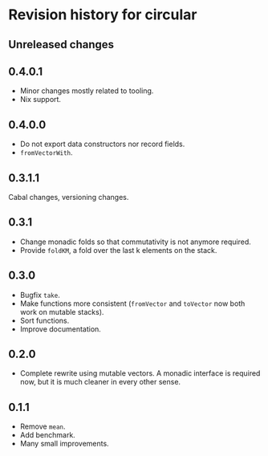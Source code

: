 * Revision history for circular
** Unreleased changes

** 0.4.0.1
- Minor changes mostly related to tooling.
- Nix support.

** 0.4.0.0
- Do not export data constructors nor record fields.
- =fromVectorWith=.

** 0.3.1.1
Cabal changes, versioning changes.

** 0.3.1
- Change monadic folds so that commutativity is not anymore required.
- Provide =foldKM=, a fold over the last k elements on the stack.

** 0.3.0
- Bugfix =take=.
- Make functions more consistent (=fromVector= and =toVector= now both work on
  mutable stacks).
- Sort functions.
- Improve documentation.

** 0.2.0
- Complete rewrite using mutable vectors. A monadic interface is required now,
  but it is much cleaner in every other sense.

** 0.1.1
- Remove =mean=.
- Add benchmark.
- Many small improvements.
